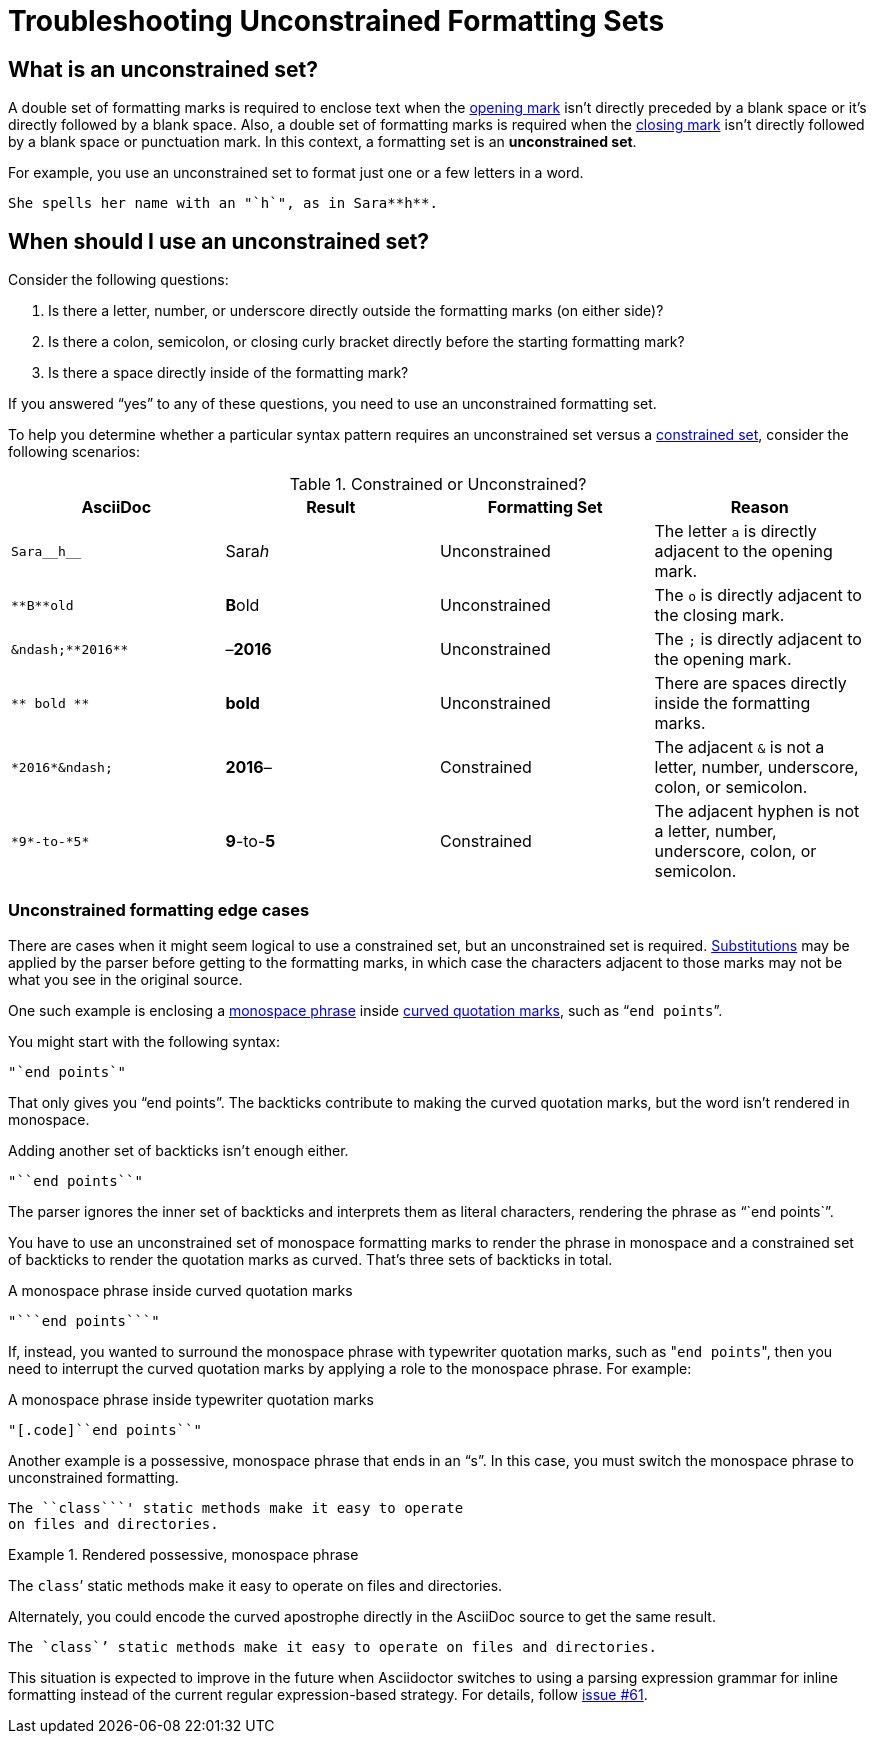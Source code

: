 = Troubleshooting Unconstrained Formatting Sets

== What is an unconstrained set?

A double set of formatting marks is required to enclose text when the xref:index.adoc#mark-def[opening mark] isn't directly preceded by a blank space or it's directly followed by a blank space.
Also, a double set of formatting marks is required when the xref:index.adoc#mark-def[closing mark] isn't directly followed by a blank space or punctuation mark.
In this context, a formatting set is an *unconstrained set*.

For example, you use an unconstrained set to format just one or a few letters in a word.

[source]
----
She spells her name with an "`h`", as in Sara**h**.
----

[#when-to-use-unconstrained]
== When should I use an unconstrained set?

Consider the following questions:

. Is there a letter, number, or underscore directly outside the formatting marks (on either side)?
. Is there a colon, semicolon, or closing curly bracket directly before the starting formatting mark?
. Is there a space directly inside of the formatting mark?

If you answered "`yes`" to any of these questions, you need to use an unconstrained formatting set.

To help you determine whether a particular syntax pattern requires an unconstrained set versus a xref:index.adoc#constrained-def[constrained set], consider the following scenarios:

.Constrained or Unconstrained?
[#constrained-or-unconstrained,cols=4*]
|===
|AsciiDoc |Result |Formatting Set |Reason

|`+Sara__h__+`
|Sara__h__
|Unconstrained
|The letter `a` is directly adjacent to the opening mark.

|`+**B**old+`
|**B**old
|Unconstrained
|The `o` is directly adjacent to the closing mark.

|`+&ndash;**2016**+`
|&ndash;**2016**
|Unconstrained
|The `;` is directly adjacent to the opening mark.

|`+** bold **+`
|** bold **
|Unconstrained
|There are spaces directly inside the formatting marks.

|`+*2016*&ndash;+`
|*2016*&ndash;
|Constrained
|The adjacent `&` is not a letter, number, underscore, colon, or semicolon.

|`+*9*-to-*5*+`
|*9*-to-*5*
|Constrained
|The adjacent hyphen is not a letter, number, underscore, colon, or semicolon.
|===

[#unconstrained-edge]
=== Unconstrained formatting edge cases

There are cases when it might seem logical to use a constrained set, but an unconstrained set is required.
xref:subs:substitutions.adoc[Substitutions] may be applied by the parser before getting to the formatting marks, in which case the characters adjacent to those marks may not be what you see in the original source.

One such example is enclosing a xref:monospace.adoc[monospace phrase] inside xref:quotation-marks-and-apostrophes.adoc[curved quotation marks], such as "```end points```".

You might start with the following syntax:

[source]
----
"`end points`"
----

That only gives you "`end points`".
The backticks contribute to making the curved quotation marks, but the word isn't rendered in monospace.

Adding another set of backticks isn't enough either.

[source]
----
"``end points``"
----

The parser ignores the inner set of backticks and interprets them as literal characters, rendering the phrase as "``end points``".

You have to use an unconstrained set of monospace formatting marks to render the phrase in monospace and a constrained set of backticks to render the quotation marks as curved.
That's three sets of backticks in total.

.A monospace phrase inside curved quotation marks
[source]
----
"```end points```"
----

If, instead, you wanted to surround the monospace phrase with typewriter quotation marks, such as "[.code]``end points``", then you need to interrupt the curved quotation marks by applying a role to the monospace phrase.
For example:

.A monospace phrase inside typewriter quotation marks
[source]
----
"[.code]``end points``"
----

Another example is a possessive, monospace phrase that ends in an "`s`".
In this case, you must switch the monospace phrase to unconstrained formatting.

[source]
----
The ``class```' static methods make it easy to operate
on files and directories.
----

.Rendered possessive, monospace phrase
====
The ``class```' static methods make it easy to operate on files and directories.
====

Alternately, you could encode the curved apostrophe directly in the AsciiDoc source to get the same result.

[source]
----
The `class`’ static methods make it easy to operate on files and directories.
----

This situation is expected to improve in the future when Asciidoctor switches to using a parsing expression grammar for inline formatting instead of the current regular expression-based strategy.
For details, follow https://github.com/asciidoctor/asciidoctor/issues/61[issue #61].
